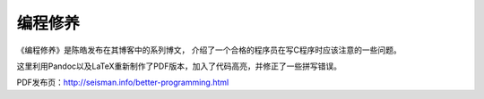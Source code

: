 编程修养
########


《编程修养》是陈皓发布在其博客中的系列博文， 介绍了一个合格的程序员在写C程序时应该注意的一些问题。

这里利用Pandoc以及LaTeX重新制作了PDF版本，加入了代码高亮，并修正了一些拼写错误。

PDF发布页：http://seisman.info/better-programming.html

